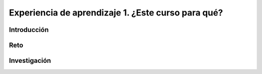 Experiencia de aprendizaje 1. ¿Este curso para qué?
==============================================

Introducción
--------------

Reto 
------

Investigación
-----------------------
